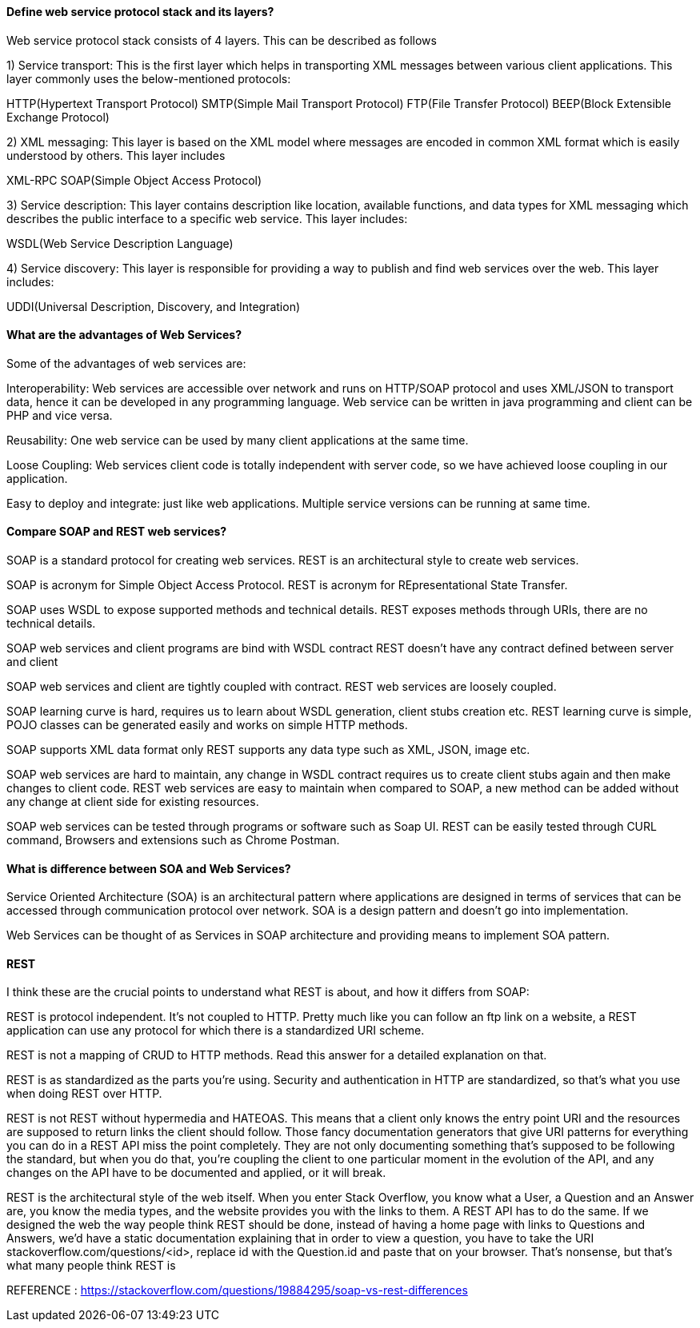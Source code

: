 

==== Define web service protocol stack and its layers?

Web service protocol stack consists of 4 layers. This can be described as follows

1) Service transport: This is the first layer which helps in transporting XML messages between various client applications. This layer commonly uses the below-mentioned protocols:

HTTP(Hypertext Transport Protocol)
SMTP(Simple Mail Transport Protocol)
FTP(File Transfer Protocol)
BEEP(Block Extensible Exchange Protocol)

2) XML messaging: This layer is based on the XML model where messages are encoded in common XML format which is easily understood by others. This layer includes

XML-RPC
SOAP(Simple Object Access Protocol)

3) Service description: This layer contains description like location, available functions, and data types for XML messaging which describes the public interface to a specific web service. This layer includes:

WSDL(Web Service Description Language)

4) Service discovery: This layer is responsible for providing a way to publish and find web services 
over the web. This layer includes:

UDDI(Universal Description, Discovery, and Integration)


==== What are the advantages of Web Services?
Some of the advantages of web services are:

Interoperability: Web services are accessible over network and runs on HTTP/SOAP protocol and 
uses XML/JSON to transport data, hence it can be developed in any programming language. 
Web service can be written in java programming and client can be PHP and vice versa.

Reusability: One web service can be used by many client applications at the same time.

Loose Coupling: Web services client code is totally independent with server code, so we 
have achieved loose coupling in our application.

Easy to deploy and integrate: just like web applications. Multiple service versions can be 
running at same time.


==== Compare SOAP and REST web services?

SOAP is a standard protocol for creating web services.	
REST is an architectural style to create web services.

SOAP is acronym for Simple Object Access Protocol.	
REST is acronym for REpresentational State Transfer.

SOAP uses WSDL to expose supported methods and technical details.	
REST exposes methods through URIs, there are no technical details.

SOAP web services and client programs are bind with WSDL contract	
REST doesn’t have any contract defined between server and client

SOAP web services and client are tightly coupled with contract.	
REST web services are loosely coupled.

SOAP learning curve is hard, requires us to learn about WSDL generation, client stubs creation etc.	
REST learning curve is simple, POJO classes can be generated easily and works on simple HTTP methods.

SOAP supports XML data format only	
REST supports any data type such as XML, JSON, image etc.

SOAP web services are hard to maintain, any change in WSDL contract requires us to 
    create client stubs again and then make changes to client code.	
REST web services are easy to maintain when compared to SOAP, a new method can 
    be added without any change at client side for existing resources.

SOAP web services can be tested through programs or software such as Soap UI.	
REST can be easily tested through CURL command, Browsers and extensions such as Chrome Postman.



==== What is difference between SOA and Web Services?
Service Oriented Architecture (SOA) is an architectural pattern where 
applications are designed in terms of services that can be accessed through 
communication protocol over network. SOA is a design pattern and doesn’t go into implementation.

Web Services can be thought of as Services in SOAP architecture and providing means to 
implement SOA pattern.



==== REST 

I think these are the crucial points to understand what REST is about, and how it differs from SOAP:

REST is protocol independent. It's not coupled to HTTP. Pretty much like you can follow an ftp link 
on a website, a REST application can use any protocol for which there is a standardized URI scheme.

REST is not a mapping of CRUD to HTTP methods. Read this answer for a detailed explanation on that.

REST is as standardized as the parts you're using. Security and authentication in HTTP are 
standardized, so that's what you use when doing REST over HTTP.

REST is not REST without hypermedia and HATEOAS. This means that a client only knows the entry 
point URI and the resources are supposed to return links the client should follow. Those fancy 
documentation generators that give URI patterns for everything you can do in a REST API miss the 
point completely. They are not only documenting something that's supposed to be following the standard, 
but when you do that, you're coupling the client to one particular moment in the evolution of the API, 
and any changes on the API have to be documented and applied, or it will break.

REST is the architectural style of the web itself. When you enter Stack Overflow, you know what a User, 
a Question and an Answer are, you know the media types, and the website provides you with the links to 
them. A REST API has to do the same. If we designed the web the way people think REST should be done, 
instead of having a home page with links to Questions and Answers, we'd have a static documentation 
explaining that in order to view a question, you have to take the URI stackoverflow.com/questions/<id>, 
replace id with the Question.id and paste that on your browser. That's nonsense, but that's what many 
people think REST is

REFERENCE : https://stackoverflow.com/questions/19884295/soap-vs-rest-differences
